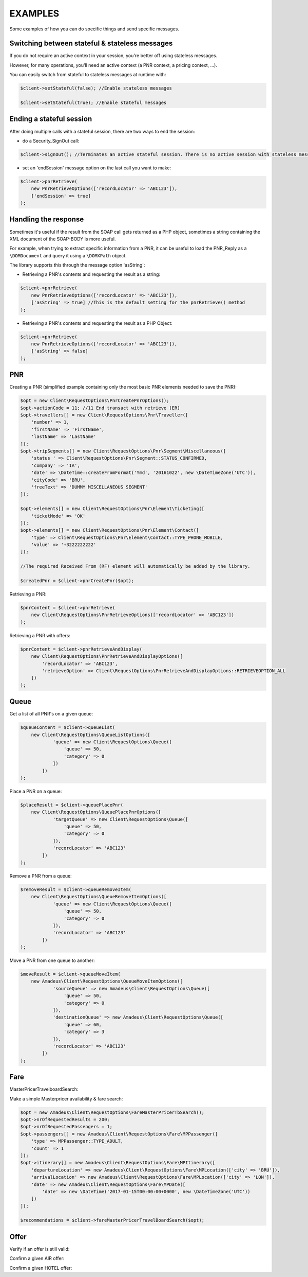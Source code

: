 ========
EXAMPLES
========
Some examples of how you can do specific things and send specific messages.

***********************************************
Switching between stateful & stateless messages
***********************************************
If you do not require an active context in your session, you're better off using stateless messages.

However, for many operations, you'll need an active context (a PNR context, a pricing context, ...).

You can easily switch from stateful to stateless messages at runtime with:

.. code-block:: php

    $client->setStateful(false); //Enable stateless messages

    $client->setStateful(true); //Enable stateful messages

*************************
Ending a stateful session
*************************

After doing multiple calls with a stateful session, there are two ways to end the session:

- do a Security_SignOut call:

.. code-block:: php

    $client->signOut(); //Terminates an active stateful session. There is no active session with stateless messages.

- set an 'endSession' message option on the last call you want to make:

.. code-block:: php

    $client->pnrRetrieve(
        new PnrRetrieveOptions(['recordLocator' => 'ABC123']),
        ['endSession' => true]
    );


*********************
Handling the response
*********************
Sometimes it's useful if the result from the SOAP call gets returned as a PHP object,
sometimes a string containing the XML document of the SOAP-BODY is more useful.

For example, when trying to extract specific information from a PNR, it can be useful to load the
PNR_Reply as a ``\DOMDocument`` and query it using a ``\DOMXPath`` object.

The library supports this through the message option 'asString':

- Retrieving a PNR's contents and requesting the result as a string:

.. code-block:: php

    $client->pnrRetrieve(
        new PnrRetrieveOptions(['recordLocator' => 'ABC123']),
        ['asString' => true] //This is the default setting for the pnrRetrieve() method
    );

- Retrieving a PNR's contents and requesting the result as a PHP Object:

.. code-block:: php

    $client->pnrRetrieve(
        new PnrRetrieveOptions(['recordLocator' => 'ABC123']),
        ['asString' => false]
    );

***
PNR
***
Creating a PNR (simplified example containing only the most basic PNR elements needed to save the PNR):

.. code-block:: php

    $opt = new Client\RequestOptions\PnrCreatePnrOptions();
    $opt->actionCode = 11; //11	End transact with retrieve (ER)
    $opt->travellers[] = new Client\RequestOptions\Pnr\Traveller([
        'number' => 1,
        'firstName' => 'FirstName',
        'lastName' => 'LastName'
    ]);
    $opt->tripSegments[] = new Client\RequestOptions\Pnr\Segment\Miscellaneous([
        'status ' => Client\RequestOptions\Pnr\Segment::STATUS_CONFIRMED,
        'company' => '1A',
        'date' => \DateTime::createFromFormat('Ymd', '20161022', new \DateTimeZone('UTC')),
        'cityCode' => 'BRU',
        'freeText' => 'DUMMY MISCELLANEOUS SEGMENT'
    ]);

    $opt->elements[] = new Client\RequestOptions\Pnr\Element\Ticketing([
        'ticketMode' => 'OK'
    ]);
    $opt->elements[] = new Client\RequestOptions\Pnr\Element\Contact([
        'type' => Client\RequestOptions\Pnr\Element\Contact::TYPE_PHONE_MOBILE,
        'value' => '+3222222222'
    ]);

    //The required Received From (RF) element will automatically be added by the library.

    $createdPnr = $client->pnrCreatePnr($opt);

Retrieving a PNR:

.. code-block:: php

    $pnrContent = $client->pnrRetrieve(
        new Client\RequestOptions\PnrRetrieveOptions(['recordLocator' => 'ABC123'])
    );

Retrieving a PNR with offers:

.. code-block:: php

    $pnrContent = $client->pnrRetrieveAndDisplay(
        new Client\RequestOptions\PnrRetrieveAndDisplayOptions([
            'recordLocator' => 'ABC123',
            'retrieveOption' => Client\RequestOptions\PnrRetrieveAndDisplayOptions::RETRIEVEOPTION_ALL
        ])
    );

*****
Queue
*****
Get a list of all PNR's on a given queue:

.. code-block:: php

    $queueContent = $client->queueList(
        new Client\RequestOptions\QueueListOptions([
                'queue' => new Client\RequestOptions\Queue([
                    'queue' => 50,
                    'category' => 0
                ])
            ])
    );

Place a PNR on a queue:

.. code-block:: php

    $placeResult = $client->queuePlacePnr(
        new Client\RequestOptions\QueuePlacePnrOptions([
                'targetQueue' => new Client\RequestOptions\Queue([
                    'queue' => 50,
                    'category' => 0
                ]),
                'recordLocator' => 'ABC123'
            ])
    );

Remove a PNR from a queue:

.. code-block:: php

    $removeResult = $client->queueRemoveItem(
        new Client\RequestOptions\QueueRemoveItemOptions([
                'queue' => new Client\RequestOptions\Queue([
                    'queue' => 50,
                    'category' => 0
                ]),
                'recordLocator' => 'ABC123'
            ])
    );

Move a PNR from one queue to another:

.. code-block:: php

    $moveResult = $client->queueMoveItem(
        new Amadeus\Client\RequestOptions\QueueMoveItemOptions([
                'sourceQueue' => new Amadeus\Client\RequestOptions\Queue([
                    'queue' => 50,
                    'category' => 0
                ]),
                'destinationQueue' => new Amadeus\Client\RequestOptions\Queue([
                    'queue' => 60,
                    'category' => 3
                ]),
                'recordLocator' => 'ABC123'
            ])
    );

****
Fare
****

MasterPricerTravelboardSearch:

Make a simple Masterpricer availability & fare search:

.. code-block:: php

    $opt = new Amadeus\Client\RequestOptions\FareMasterPricerTbSearch();
    $opt->nrOfRequestedResults = 200;
    $opt->nrOfRequestedPassengers = 1;
    $opt->passengers[] = new Amadeus\Client\RequestOptions\Fare\MPPassenger([
        'type' => MPPassenger::TYPE_ADULT,
        'count' => 1
    ]);
    $opt->itinerary[] = new Amadeus\Client\RequestOptions\Fare\MPItinerary([
        'departureLocation' => new Amadeus\Client\RequestOptions\Fare\MPLocation(['city' => 'BRU']),
        'arrivalLocation' => new Amadeus\Client\RequestOptions\Fare\MPLocation(['city' => 'LON']),
        'date' => new Amadeus\Client\RequestOptions\Fare\MPDate([
            'date' => new \DateTime('2017-01-15T00:00:00+0000', new \DateTimeZone('UTC'))
        ])
    ]);

    $recommendations = $client->fareMasterPricerTravelBoardSearch($opt);

*****
Offer
*****

Verify if an offer is still valid:

Confirm a given AIR offer:

Confirm a given HOTEL offer: